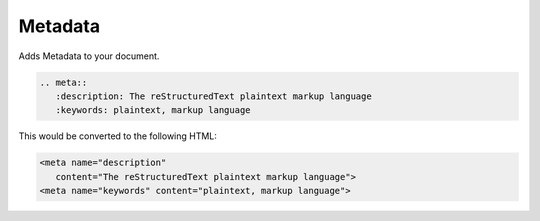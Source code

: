 Metadata
========

Adds Metadata to your document.

.. code-block:: none

   .. meta::
      :description: The reStructuredText plaintext markup language
      :keywords: plaintext, markup language

This would be converted to the following HTML:

.. code-block:: html

   <meta name="description"
      content="The reStructuredText plaintext markup language">
   <meta name="keywords" content="plaintext, markup language">

